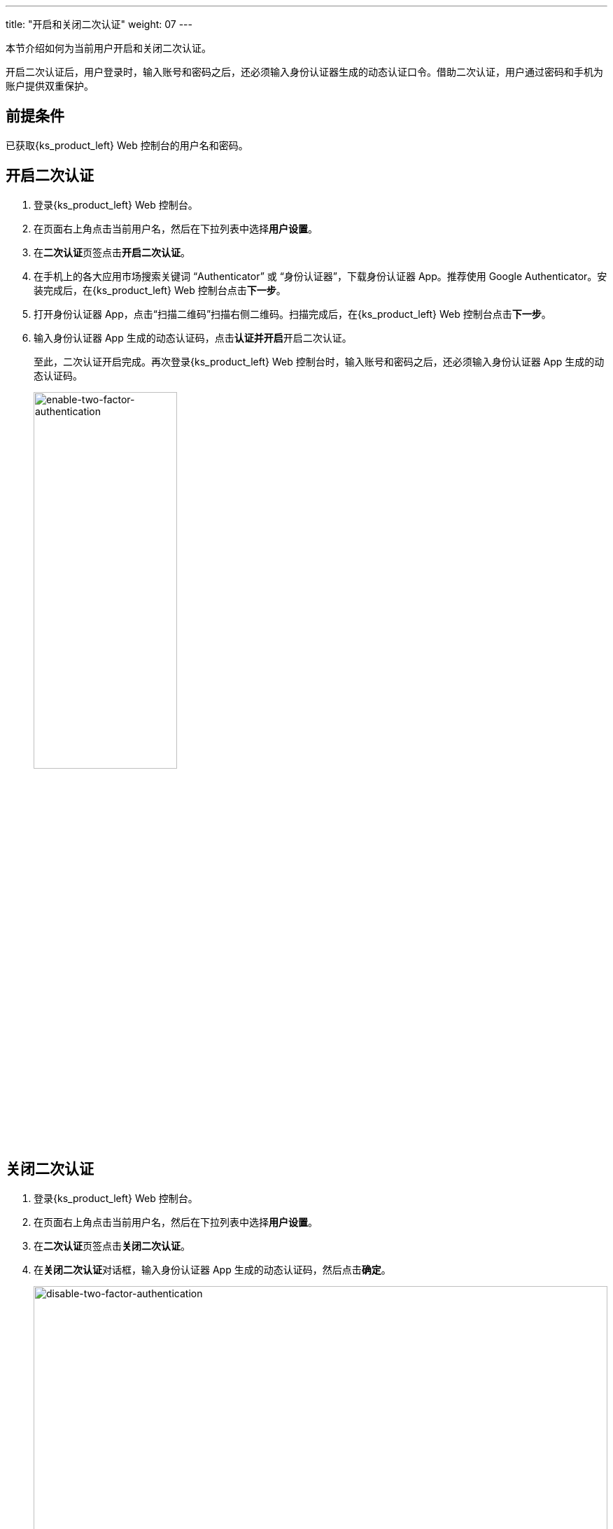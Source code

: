 ---
title: "开启和关闭二次认证"
weight: 07
---

本节介绍如何为当前用户开启和关闭二次认证。

开启二次认证后，用户登录时，输入账号和密码之后，还必须输入身份认证器生成的动态认证口令。借助二次认证，用户通过密码和手机为账户提供双重保护。


== 前提条件

已获取{ks_product_left} Web 控制台的用户名和密码。


== 开启二次认证

. 登录{ks_product_left} Web 控制台。

. 在页面右上角点击当前用户名，然后在下拉列表中选择**用户设置**。

. 在**二次认证**页签点击**开启二次认证**。

. 在手机上的各大应用市场搜索关键词 “Authenticator” 或 “身份认证器”，下载身份认证器 App。推荐使用 Google Authenticator。安装完成后，在{ks_product_left} Web 控制台点击**下一步**。
 
. 打开身份认证器 App，点击“扫描二维码”扫描右侧二维码。扫描完成后，在{ks_product_left} Web 控制台点击**下一步**。

. 输入身份认证器 App 生成的动态认证码，点击**认证并开启**开启二次认证。
+
--

至此，二次认证开启完成。再次登录{ks_product_left} Web 控制台时，输入账号和密码之后，还必须输入身份认证器 App 生成的动态认证码。

image:/images/ks-qkcp/zh/v4.1/enable-two-factor-authentication.png[ enable-two-factor-authentication,50%]
--

== 关闭二次认证

. 登录{ks_product_left} Web 控制台。

. 在页面右上角点击当前用户名，然后在下拉列表中选择**用户设置**。

. 在**二次认证**页签点击**关闭二次认证**。

. 在**关闭二次认证**对话框，输入身份认证器 App 生成的动态认证码，然后点击**确定**。
+
image:/images/ks-qkcp/zh/v4.1/disable-two-factor-authentication.png[ disable-two-factor-authentication,100%]

=== 无法获取动态口令

若无法获取二次认证动态口令，导致无法登录，可联系管理员执行以下命令关闭二次认证。

[,bash]
----
kubectl annotate user <USERNAME> iam.kubesphere.io/totp-auth-key-ref-
----
